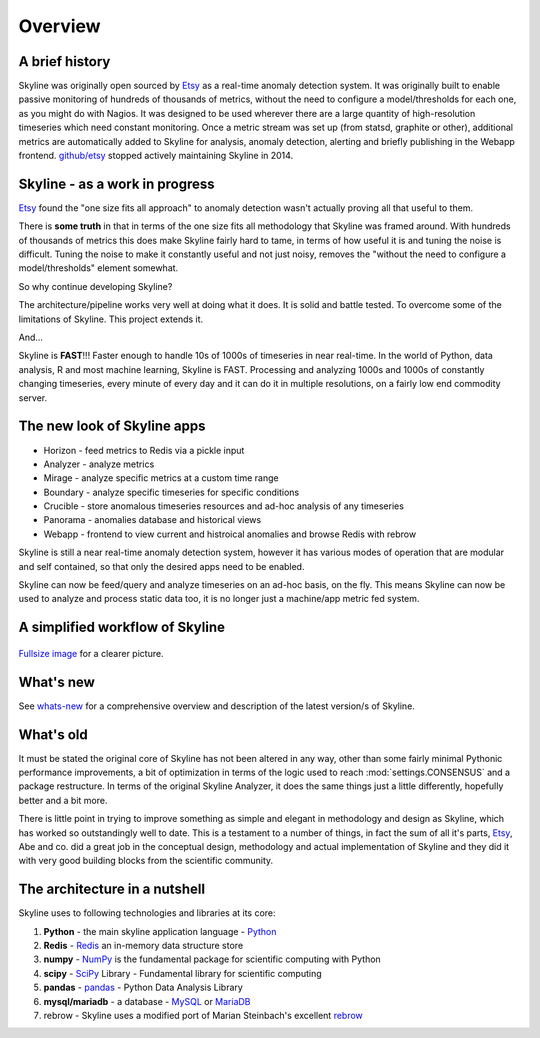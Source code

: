 .. role:: skyblue
.. role:: red
.. role:: brow

Overview
========

A brief history
---------------

Skyline was originally open sourced by `Etsy`_ as a real-time anomaly detection
system. It was originally built to enable passive monitoring of hundreds of
thousands of metrics, without the need to configure a model/thresholds for each
one, as you might do with Nagios.  It was designed to be used wherever there are
a large quantity of high-resolution timeseries which need constant monitoring.
Once a metric stream was set up (from statsd, graphite or other), additional
metrics are automatically added to Skyline for analysis, anomaly detection,
alerting and briefly publishing in the Webapp frontend.  `github/etsy`_ stopped
actively maintaining Skyline in 2014.

Skyline - as a work in progress
-------------------------------

`Etsy`_ found the "one size fits all approach" to anomaly detection wasn't
actually proving all that useful to them.

There is **some truth** in that in terms of the one size fits all methodology that
Skyline was framed around.  With hundreds of thousands of metrics this does make
Skyline fairly hard to tame, in terms of how useful it is and tuning the noise
is difficult.  Tuning the noise to make it constantly useful and not just noisy,
removes the "without the need to configure a model/thresholds" element somewhat.

So why continue developing Skyline?

The architecture/pipeline works very well at doing what it does.  It is solid
and battle tested.  To overcome some of the limitations of Skyline.  This
project extends it.

And...

Skyline is **FAST**!!!  Faster enough to handle 10s of 1000s of timeseries in
near real-time.  In the world of Python, data analysis, R and most machine
learning, Skyline is FAST.  Processing and analyzing 1000s and 1000s of
constantly changing timeseries, every minute of every day and it can do it in
multiple resolutions, on a fairly low end commodity server.

The new look of Skyline apps
----------------------------

* Horizon - feed metrics to Redis via a pickle input
* Analyzer - analyze metrics
* Mirage - analyze specific metrics at a custom time range
* Boundary - analyze specific timeseries for specific conditions
* Crucible - store anomalous timeseries resources and ad-hoc analysis of any
  timeseries
* Panorama - anomalies database and historical views
* Webapp - frontend to view current and histroical anomalies and browse Redis
  with :red:`re`:brow:`brow`

Skyline is still a near real-time anomaly detection system, however it has
various modes of operation that are modular and self contained, so that only the
desired apps need to be enabled.

Skyline can now be feed/query and analyze timeseries on an ad-hoc basis, on the
fly.  This means Skyline can now be used to analyze and process static data too,
it is no longer just a machine/app metric fed system.

A simplified workflow of Skyline
--------------------------------

.. figure:: images/skyline.simplified.workflow.annotated.gif
   :alt: A simplified workflow of Skyline

`Fullsize image <_images/skyline.simplified.workflow.annotated.gif>`_ for a clearer picture.

What's new
----------

See `whats-new <whats-new.html>`__ for a comprehensive overview and description
of the latest version/s of Skyline.

What's old
----------

It must be stated the original core of Skyline has not been altered in any way,
other than some fairly minimal Pythonic performance improvements, a bit of
optimization in terms of the logic used to reach :mod:`settings.CONSENSUS` and a
package restructure.  In terms of the original Skyline Analyzer, it does the
same things just a little differently, hopefully better and a bit more.

There is little point in trying to improve something as simple and elegant in
methodology and design as Skyline, which has worked so outstandingly well to
date.  This is a testament to a number of things, in fact the sum of all it's
parts, `Etsy`_, Abe and co. did a great job in the conceptual design,
methodology and actual implementation of Skyline and they did it with very good
building blocks from the scientific community.

The architecture in a nutshell
------------------------------
Skyline uses to following technologies and libraries at its core:

1. **Python** - the main skyline application language - `Python`_
2. **Redis** - `Redis`_ an in-memory data structure store
3. **numpy** - `NumPy`_ is the fundamental package for scientific computing with Python
4. **scipy** - `SciPy`_ Library - Fundamental library for scientific computing
5. **pandas** - `pandas`_ - Python Data Analysis Library
6. **mysql/mariadb** - a database - `MySQL`_ or `MariaDB`_
7. :red:`re`:brow:`brow` - Skyline uses a modified port of Marian
   Steinbach's excellent `rebrow`_

.. _Etsy: https://www.etsy.com/
.. _github/etsy: https://github.com/etsy/skyline
.. _whats-new: ../html/whats-new.html
.. _Python: https://www.python.org/
.. _Redis: http://Redis.io/
.. _NumPy: http://www.numpy.org/
.. _SciPy: http://scipy.org/
.. _pandas: http://pandas.pydata.org/
.. _MySQL: https://www.mysql.com/
.. _rebrow: https://github.com/marians/rebrow
.. _MariaDB: https://mariadb.org/

